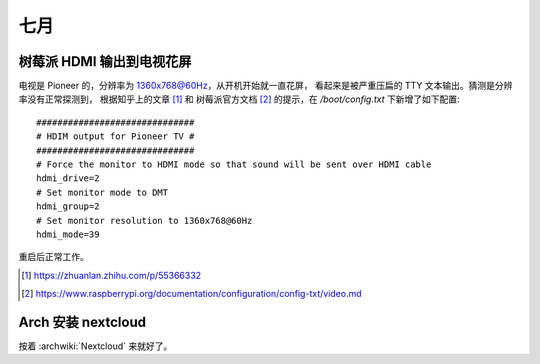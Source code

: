 ====
七月
====

树莓派 HDMI 输出到电视花屏
==========================

电视是 Pioneer 的，分辨率为 1360x768@60Hz，从开机开始就一直花屏，
看起来是被严重压扁的 TTY 文本输出。猜测是分辨率没有正常探测到，
根据知乎上的文章 [#]_ 和 树莓派官方文档 [#]_ 的提示，在 `/boot/config.txt`
下新增了如下配置::

    ##############################
    # HDIM output for Pioneer TV #
    ##############################
    # Force the monitor to HDMI mode so that sound will be sent over HDMI cable
    hdmi_drive=2
    # Set monitor mode to DMT
    hdmi_group=2
    # Set monitor resolution to 1360x768@60Hz
    hdmi_mode=39

重启后正常工作。

.. [#] https://zhuanlan.zhihu.com/p/55366332
.. [#] https://www.raspberrypi.org/documentation/configuration/config-txt/video.md

Arch 安装 nextcloud
===================

按着 :archwiki:`Nextcloud` 来就好了。
